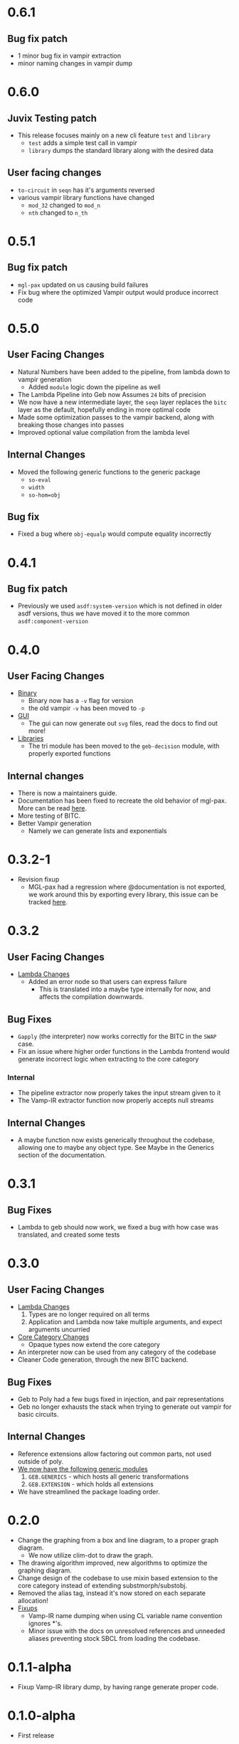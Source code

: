 * 0.6.1
** Bug fix patch
- 1 minor bug fix in vampir extraction
- minor naming changes in vampir dump
* 0.6.0
** Juvix Testing patch
- This release focuses mainly on a new cli feature =test= and =library=
  + =test= adds a simple test call in vampir
  + =library= dumps the standard library along with the desired data
** User facing changes
- =to-circuit= in =seqn= has it's arguments reversed
- various vampir library functions have changed
  + =mod_32= changed to =mod_n=
  + =nth= changed to =n_th=
* 0.5.1
** Bug fix patch
- =mgl-pax= updated on us causing build failures
- Fix bug where the optimized Vampir output would produce incorrect
  code
* 0.5.0

** User Facing Changes
- Natural Numbers have been added to the pipeline, from lambda down to
  vampir generation
  + Added =modulo= logic down the pipeline as well
- The Lambda Pipeline into Geb now Assumes =24= bits of precision
- We now have a new intermediate layer, the =seqn= layer replaces the
  =bitc= layer as the default, hopefully ending in more optimal code
- Made some optimization passes to the vampir backend, along with
  breaking those changes into passes
- Improved optional value compilation from the lambda level
** Internal Changes
- Moved the following generic functions to the generic package
  + =so-eval=
  + =width=
  + =so-hom=obj=
** Bug fix
- Fixed a bug where =obj-equalp= would compute equality incorrectly
* 0.4.1
** Bug fix patch
- Previously we used =asdf:system-version= which is not defined in
  older asdf versions, thus we have moved it to the more common
  =asdf:component-version=
* 0.4.0
** User Facing Changes
- _Binary_
  + Binary now has a =-v= flag for version
  + the old vampir =-v= has been moved to =-p=
- _GUI_
  + The gui can now generate out =svg= files, read the docs to find
    out more!
- _Libraries_
  + The tri module has been moved to the =geb-decision= module, with
    properly exported functions
** Internal changes
- There is now a maintainers guide.
- Documentation has been fixed to recreate the old behavior of
  mgl-pax. More can be read [[https://github.com/melisgl/mgl-pax/issues/30][here]].
- More testing of BITC.
- Better Vampir generation
  + Namely we can generate lists and exponentials
* 0.3.2-1
- Revision fixup
  + MGL-pax had a regression where @documentation is not exported, we
    work around this by exporting every library, this issue can be
    tracked [[https://github.com/melisgl/mgl-pax/issues/30][here]].
* 0.3.2
** User Facing Changes
- _Lambda Changes_
  - Added an error node so that users can express failure
    + This is translated into a maybe type internally for now, and
      affects the compilation downwards.
** Bug Fixes
- =Gapply= (the interpreter) now works correctly for the BITC in the
  =SWAP= case.
- Fix an issue where higher order functions in the Lambda frontend
  would generate incorrect logic when extracting to the core category
*** Internal
- The pipeline extractor now properly takes the input stream given to it
- The Vamp-IR extractor function now properly accepts null streams
** Internal Changes
- A maybe function now exists generically throughout the codebase,
  allowing one to maybe any object type. See Maybe in the Generics
  section of the documentation.
* 0.3.1
** Bug Fixes
- Lambda to geb should now work, we fixed a bug with how case was
  translated, and created some tests
* 0.3.0
** User Facing Changes
- _Lambda Changes_
  1. Types are no longer required on all terms
  2. Application and Lambda now take multiple arguments, and expect
     arguments uncurried
- _Core Category Changes_
  + Opaque types now extend the core category
- An interpreter now can be used from any category of the codebase
- Cleaner Code generation, through the new BITC backend.
** Bug Fixes
- Geb to Poly had a few bugs fixed in injection, and pair
  representations
- Geb no longer exhausts the stack when trying to generate out
  vampir for basic circuits.
** Internal Changes
- Reference extensions allow factoring out common parts, not used
  outside of poly.
- _We now have the following generic modules_
  1. =GEB.GENERICS= - which hosts all generic transformations
  2. =GEB.EXTENSION= - which holds all extensions
- We have streamlined the package loading order.
* 0.2.0
- Change the graphing from a box and line diagram, to a proper graph diagram.
  + We now utilize clim-dot to draw the graph.
- The drawing algorithm improved, new algorithms to optimize the
  graphing diagram.
- Change design of the codebase to use mixin based extension to the
  core category instead of extending substmorph/substobj.
- Removed the alias tag, instead it's now stored on each separate
  allocation!
- _Fixups_
  + Vamp-IR name dumping when using CL variable name convention
    ignores *'s.
  + Minor issue with the docs on unresolved references and unneeded
    aliases preventing stock SBCL from loading the codebase.
* 0.1.1-alpha
- Fixup Vamp-IR library dump, by having range generate proper code.
* 0.1.0-alpha
- First release
* Next

